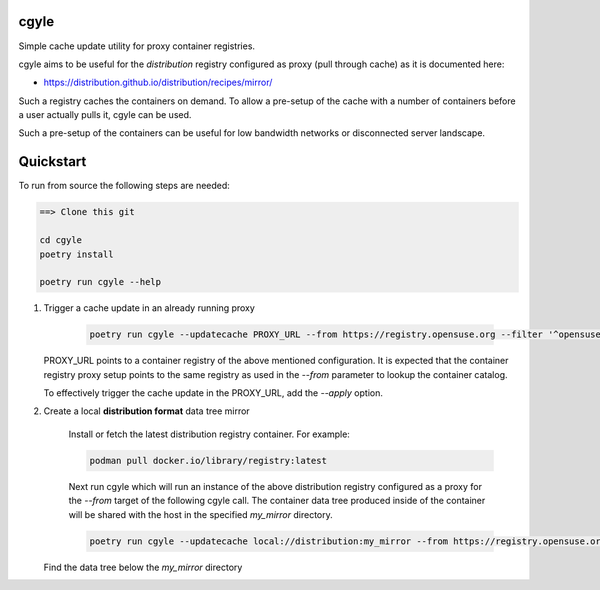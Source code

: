 cgyle
=====

Simple cache update utility for proxy container registries.

cgyle aims to be useful for the `distribution` registry configured
as proxy (pull through cache) as it is documented here:

* https://distribution.github.io/distribution/recipes/mirror/

Such a registry caches the containers on demand. To allow a
pre-setup of the cache with a number of containers before a
user actually pulls it, cgyle can be used.

Such a pre-setup of the containers can be useful for low
bandwidth networks or disconnected server landscape.

Quickstart
==========

To run from source the following steps are needed:

.. code:: bash

    ==> Clone this git

    cd cgyle
    poetry install

    poetry run cgyle --help

1. Trigger a cache update in an already running proxy

    .. code:: bash

        poetry run cgyle --updatecache PROXY_URL --from https://registry.opensuse.org --filter '^opensuse/leap.*images.*toolbox'

   PROXY_URL points to a container registry of the above mentioned
   configuration. It is expected that the container registry proxy
   setup points to the same registry as used in the `--from` parameter
   to lookup the container catalog.

   To effectively trigger the cache update in the PROXY_URL, add
   the `--apply` option.

2. Create a local **distribution format** data tree mirror

    Install or fetch the latest distribution registry container. For example:

    .. code:: bash

        podman pull docker.io/library/registry:latest

    Next run cgyle which will run an instance of the above distribution registry
    configured as a proxy for the `--from` target of the following cgyle call.
    The container data tree produced inside of the container will be shared
    with the host in the specified `my_mirror` directory.

    .. code:: bash

        poetry run cgyle --updatecache local://distribution:my_mirror --from https://registry.opensuse.org --filter '^opensuse/leap.*images.*toolbox' --apply

   Find the data tree below the `my_mirror` directory
